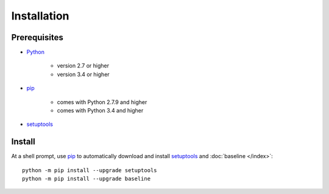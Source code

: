 .. _install:

############
Installation
############

*************
Prerequisites
*************

+ `Python <https://www.python.org/>`_

    * version 2.7 or higher
    * version 3.4 or higher

+ `pip <https://pypi.python.org/pypi/pip>`_

    * comes with Python 2.7.9 and higher
    * comes with Python 3.4 and higher

+ `setuptools <https://pypi.python.org/pypi/setuptools>`_


*******
Install
*******

At a shell prompt, use `pip <https://pypi.python.org/pypi/pip>`_ to
automatically download and install
`setuptools <https://pypi.python.org/pypi/setuptools>`_ and
:doc:`baseline </index>`::

    python -m pip install --upgrade setuptools
    python -m pip install --upgrade baseline

